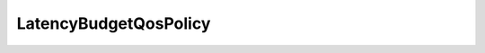 .. _api_pim_latencybudgetqospolicy:

.. rst-class:: api-ref

LatencyBudgetQosPolicy
----------------------

.. doxygenclass:: eprosima::fastdds::dds::LatencyBudgetQosPolicy
    :project: Fast RTPS
    :members:

